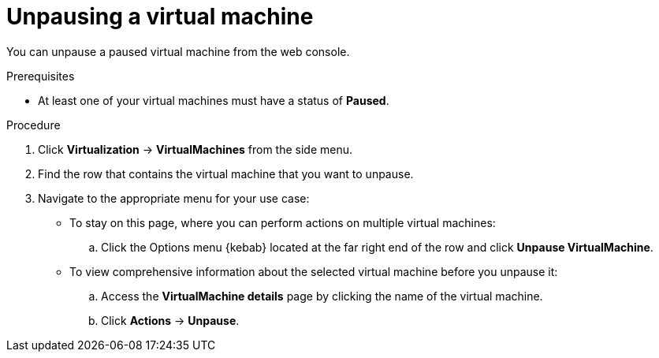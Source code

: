 // Module included in the following assemblies:
//
// * virt/virtual_machines/virt-controlling-vm-states.adoc

:_mod-docs-content-type: PROCEDURE
[id="virt-unpausing-vm-web_{context}"]
= Unpausing a virtual machine

You can unpause a paused virtual machine from the web console.

.Prerequisites

* At least one of your virtual machines must have a status of *Paused*.

.Procedure

. Click *Virtualization* -> *VirtualMachines* from the side menu.

. Find the row that contains the virtual machine that you want to unpause.

. Navigate to the appropriate menu for your use case:

* To stay on this page, where you can perform actions on multiple virtual machines:

.. Click the Options menu {kebab} located at the far right end of the row and click *Unpause VirtualMachine*.

* To view comprehensive information about the selected virtual machine before
you unpause it:

.. Access the *VirtualMachine details* page by clicking the name of the virtual
machine.

.. Click *Actions* → *Unpause*.
